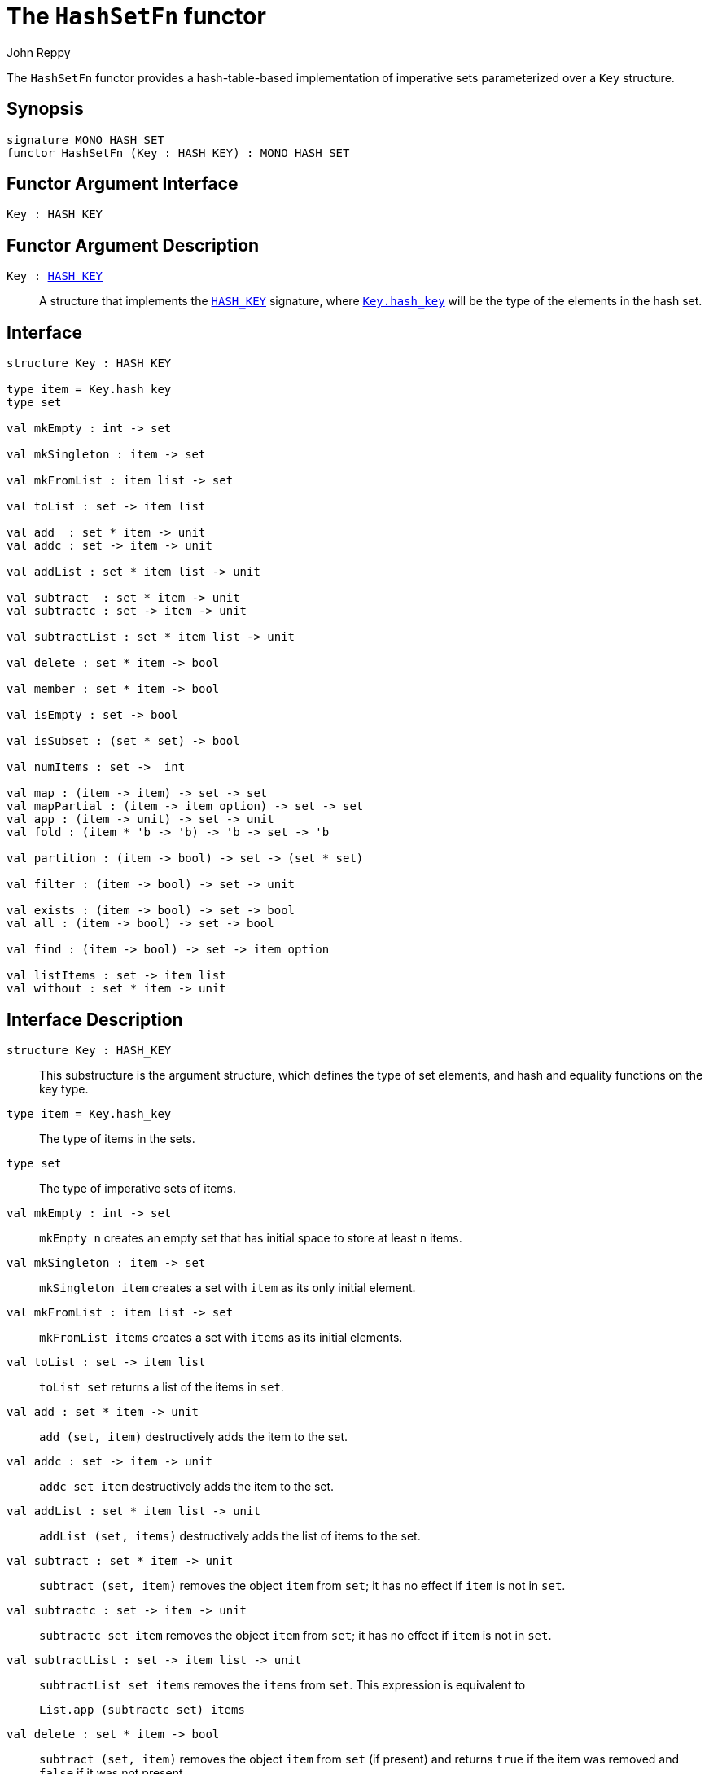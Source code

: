 = The `HashSetFn` functor
:Author: John Reppy
:Date: {release-date}
:stem: latexmath
:source-highlighter: pygments
:VERSION: {smlnj-version}

The `HashSetFn` functor provides a hash-table-based implementation
of imperative sets parameterized over a `Key` structure.

== Synopsis

[source,sml]
------------
signature MONO_HASH_SET
functor HashSetFn (Key : HASH_KEY) : MONO_HASH_SET
------------

== Functor Argument Interface

[source,sml]
------------
Key : HASH_KEY
------------

== Functor Argument Description

`Key : xref:sig:HASH_KEY.adoc[HASH_KEY]`::
  A structure that implements the xref:sig:HASH_KEY.adoc[`HASH_KEY`]
  signature, where xref:sig:HASH_KEY.adoc#type:hash_key[`Key.hash_key`]
  will be the type of the elements in the hash set.

== Interface

[source,sml]
------------
structure Key : HASH_KEY

type item = Key.hash_key
type set

val mkEmpty : int -> set

val mkSingleton : item -> set

val mkFromList : item list -> set

val toList : set -> item list

val add  : set * item -> unit
val addc : set -> item -> unit

val addList : set * item list -> unit

val subtract  : set * item -> unit
val subtractc : set -> item -> unit

val subtractList : set * item list -> unit

val delete : set * item -> bool

val member : set * item -> bool

val isEmpty : set -> bool

val isSubset : (set * set) -> bool

val numItems : set ->  int

val map : (item -> item) -> set -> set
val mapPartial : (item -> item option) -> set -> set
val app : (item -> unit) -> set -> unit
val fold : (item * 'b -> 'b) -> 'b -> set -> 'b

val partition : (item -> bool) -> set -> (set * set)

val filter : (item -> bool) -> set -> unit

val exists : (item -> bool) -> set -> bool
val all : (item -> bool) -> set -> bool

val find : (item -> bool) -> set -> item option

val listItems : set -> item list
val without : set * item -> unit
------------

== Interface Description

`[.kw]#structure# Key : HASH_KEY`::
  This substructure is the argument structure, which defines the type
  of set elements, and hash and equality functions on the key type.

`[.kw]#type# item = Key.hash_key`::
  The type of items in the sets.

`[.kw]#type# set`::
  The type of imperative sets of items.

`[.kw]#val# mkEmpty : int \-> set`::
  `mkEmpty n` creates an empty set that has initial space to store
  at least `n` items.

`[.kw]#val# mkSingleton : item \-> set`::
  `mkSingleton item` creates a set with `item` as its only initial element.

`[.kw]#val# mkFromList : item list \-> set`::
  `mkFromList items` creates a set with `items` as its initial elements.

[[val:toList]]
`[.kw]#val# toList : set \-> item list`::
  `toList set` returns a list of the items in `set`.

`[.kw]#val# add  : set * item \-> unit`::
  `add (set, item)` destructively adds the item to the set.

`[.kw]#val# addc : set \-> item \-> unit`::
   `addc set item` destructively adds the item to the set.

`[.kw]#val# addList : set * item list \-> unit`::
  `addList (set, items)` destructively adds the list of items to the set.

[[val:subtract]]
`[.kw]#val# subtract : set * item \-> unit`::
  `subtract (set, item)` removes the object `item` from `set`; it has no
  effect if `item` is not in `set`.

`[.kw]#val# subtractc : set \-> item \-> unit`::
  `subtractc set item` removes the object `item` from `set`; it has no
  effect if `item` is not in `set`.

`[.kw]#val# subtractList : set \-> item list \-> unit`::
  `subtractList set items` removes the `items` from `set`.  This expression
  is equivalent to
+
[source,sml]
------------
List.app (subtractc set) items
------------

`[.kw]#val# delete : set * item \-> bool`::
  `subtract (set, item)` removes the object `item` from `set` (if present)
  and returns `true` if the item was removed and `false` if it was not
  present.

`[.kw]#val# member : set * item \-> bool`::
  `member (item, set)` returns `true` if, and only if, `item`
  is an element of `set`.

`[.kw]#val# isEmpty : set \-> bool`::
  `isEmpty set` returns true if, and only if, `set` is empty.

`[.kw]#val# isSubset : (set * set) \-> bool`::
  `isSubset (set1, set2)` returns true if, and only if, `set1`
  is a subset of `set2` (_i.e._, any element of `set1` is an
  element of `set2`).

`[.kw]#val# numItems : set \->  int`::
  `numItems set` returns the number of items in the `set`.

`[.kw]#val# map : (item \-> item) \-> set \-> set`::
  `map f set` creates a new set from the result of applying the
  function `f` to the elements of `set`.  This expression is
  equivalent to
+
[source,sml]
------------
mkFromList (List.map f (toList set))
------------

`[.kw]#val# mapPartial : (item \-> item option) \-> set \-> set`::
  `mapPartial f set` creates a new set from the result of applying the
  partial function `f` to the elements of `set`.  This expression is
  equivalent to
+
[source,sml]
------------
mkFromList (List.mapPartial f (toList set))
------------

`[.kw]#val# app : (item \-> unit) \-> set \-> unit`::
  `app f set` applies the function `f` to the items in `set`.

`[.kw]#val# fold : (item * 'b \-> 'b) \-> 'b \-> set \-> 'b`::
  `foldl f init set` folds the function `f` over the items in
  `set` using `init` as the initial value.

`[.kw]#val# partition : (item \-> bool) \-> set \-> (set * set)`::
  `partition pred set` returns a pair of disjoint sets `(tSet, fSet)`,
  where the predicate `pred` returns true for every element of `tSet`,
 `false` for every element of `fSet`, and `set` is the union of `tSet`
  and `fSet`.

`[.kw]#val# filter : (item \-> bool) \-> set \-> unit`::
  `filter pred set` removes any elements of set for which the
  predicate `pred` returns false.

`[.kw]#val# exists : (item \-> bool) \-> set \-> bool`::
  `all pred set` returns `true` if, and only if, `pred item` returns
  true for all elements `item` in `set`. Elements are checked in
  an undefined order.

`[.kw]#val# all : (item \-> bool) \-> set \-> bool`::
  `exists pred set` returns `true` if, and only if, there exists an
  element `item` in `set` such that `pred item` returns `true`.
  Elements are checked in an undefined order.

`[.kw]#val# find : (item \-> bool) \-> set \-> item option`::
  `find pred set` returns `SOME item` if there exists an object `item`
  in the set for which `pred item` returns `true`; otherwise `NONE` is
  returned.  Items are tested in an undefined order.

=== Deprecated functions

`[.kw]#val# without : set * item \-> unit`::
  Use xref:#val:subtract[`subtract`] instead.

`[.kw]#val# listItems : set \-> item list`::
  Use xref:#val:toList[`toList`] instead.

== See Also

xref:sig-HASH_KEY.adoc[`HASH_KEY`],
xref:sig-ORD_SET.adoc[`ORD_SET`],
xref:smlnj-lib.adoc[__The Util Library__]
